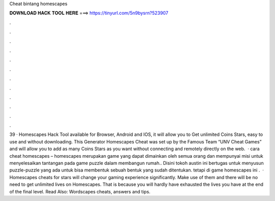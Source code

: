 Cheat bintang homescapes

𝐃𝐎𝐖𝐍𝐋𝐎𝐀𝐃 𝐇𝐀𝐂𝐊 𝐓𝐎𝐎𝐋 𝐇𝐄𝐑𝐄 ===> https://tinyurl.com/5n9bysrn?523907

.

.

.

.

.

.

.

.

.

.

.

.

39 · Homescapes Hack Tool available for Browser, Android and IOS, it will allow you to Get unlimited Coins Stars, easy to use and without downloading. This Generator Homescapes Cheat was set up by the Famous Team “UNV Cheat Games” and will allow you to add as many Coins Stars as you want without connecting and remotely directly on the web.  · cara cheat homescapes – homescapes merupakan game yang dapat dimainkan oleh semua orang dan mempunyai misi untuk menyelesaikan tantangan pada game puzzle dalam membangun rumah.. Disini tokoh austin ini bertugas untuk menyusun puzzle-puzzle yang ada untuk bisa membentuk sebuah bentuk yang sudah ditentukan. tetapi di game homescapes ini .  · Homescapes cheats for stars will change your gaming experience significantly. Make use of them and there will be no need to get unlimited lives on Homescapes. That is because you will hardly have exhausted the lives you have at the end of the final level. Read Also: Wordscapes cheats, answers and tips.